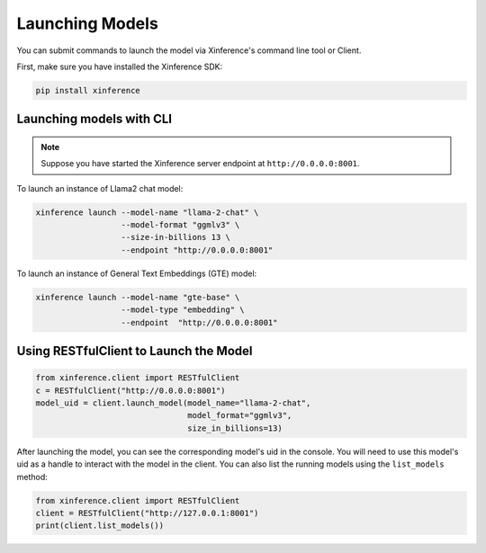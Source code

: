 .. _launching_models:

================
Launching Models
================

You can submit commands to launch the model via Xinference's command line tool or Client.

First, make sure you have installed the Xinference SDK:

.. code-block:: bash

   pip install xinference

Launching models with CLI
==========================================

.. note:: Suppose you have started the Xinference server endpoint at ``http://0.0.0.0:8001``. 


To launch an instance of Llama2 chat model:

.. code-block:: bash

   xinference launch --model-name "llama-2-chat" \
                     --model-format "ggmlv3" \
                     --size-in-billions 13 \
                     --endpoint "http://0.0.0.0:8001"

To launch an instance of General Text Embeddings (GTE) model:

.. code-block:: bash

   xinference launch --model-name "gte-base" \
                     --model-type "embedding" \
                     --endpoint  "http://0.0.0.0:8001"


Using RESTfulClient to Launch the Model
=======================================
.. code-block:: python

   from xinference.client import RESTfulClient
   c = RESTfulClient("http://0.0.0.0:8001")
   model_uid = client.launch_model(model_name="llama-2-chat", 
                                   model_format="ggmlv3",
                                   size_in_billions=13)

After launching the model, you can see the corresponding model's uid in the console. 
You will need to use this model's uid as a handle to interact with the model in the client. 
You can also list the running models using the ``list_models`` method:

.. code-block:: python

   from xinference.client import RESTfulClient
   client = RESTfulClient("http://127.0.0.1:8001")
   print(client.list_models())